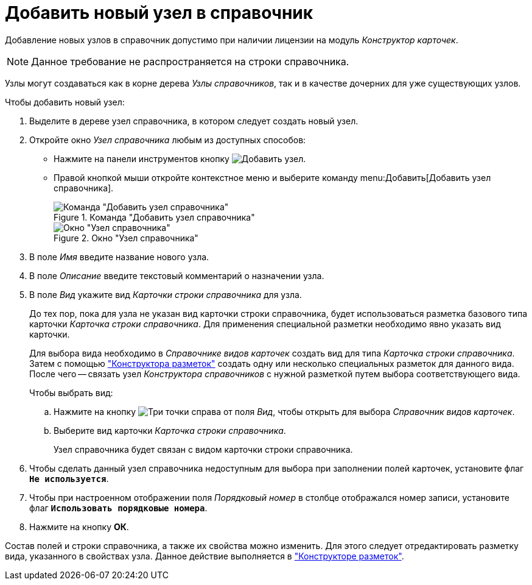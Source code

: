 = Добавить новый узел в справочник

Добавление новых узлов в справочник допустимо при наличии лицензии на модуль _Конструктор карточек_.

[NOTE]
====
Данное требование не распространяется на строки справочника.
====

Узлы могут создаваться как в корне дерева _Узлы справочников_, так и в качестве дочерних для уже существующих узлов.

.Чтобы добавить новый узел:
. Выделите в дереве узел справочника, в котором следует создать новый узел.
+
. Откройте окно _Узел справочника_ любым из доступных способов:
* Нажмите на панели инструментов кнопку image:buttons/add-node.png[Добавить узел].
* Правой кнопкой мыши откройте контекстное меню и выберите команду menu:Добавить[Добавить узел справочника].
+
.Команда "Добавить узел справочника"
image::add-node-context.png[Команда "Добавить узел справочника"]
+
.Окно "Узел справочника"
image::directory-node.png[Окно "Узел справочника"]
+
. В поле _Имя_ введите название нового узла.
. В поле _Описание_ введите текстовый комментарий о назначении узла.
. В поле _Вид_ укажите вид _Карточки строки справочника_ для узла.
+
До тех пор, пока для узла не указан вид карточки строки справочника, будет использоваться разметка базового типа карточки _Карточка строки справочника_. Для применения специальной разметки необходимо явно указать вид карточки.
+
Для выбора вида необходимо в _Справочнике видов карточек_ создать вид для типа _Карточка строки справочника_. Затем с помощью xref:layouts/designer.adoc["Конструктора разметок"] создать одну или несколько специальных разметок для данного вида. После чего -- связать узел _Конструктора справочников_ с нужной разметкой путем выбора соответствующего вида.
+
.Чтобы выбрать вид:
.. Нажмите на кнопку image:buttons/three-dots.png[Три точки] справа от поля _Вид_, чтобы открыть для выбора _Справочник видов карточек_.
+
.. Выберите вид карточки _Карточка строки справочника_.
+
Узел справочника будет связан с видом карточки строки справочника.
+
. Чтобы сделать данный узел справочника недоступным для выбора при заполнении полей карточек, установите флаг `*Не используется*`.
. Чтобы при настроенном отображении поля _Порядковый номер_ в столбце отображался номер записи, установите флаг `*Использовать порядковые номера*`.
. Нажмите на кнопку *ОК*.

Состав полей и строки справочника, а также их свойства можно изменить. Для этого следует отредактировать разметку вида, указанного в свойствах узла. Данное действие выполняется в xref:layouts/designer.adoc["Конструкторе разметок"].
